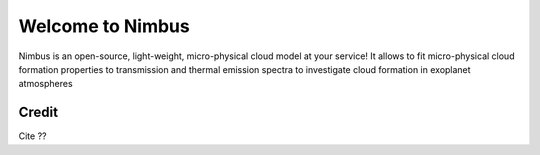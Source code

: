 Welcome to Nimbus
=================
Nimbus is an open-source, light-weight, micro-physical cloud model at your service! It allows to fit micro-physical cloud formation properties to transmission and thermal emission spectra to investigate cloud formation in exoplanet atmospheres

Credit
------
Cite ??


